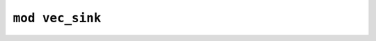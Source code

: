 ================
``mod vec_sink``
================


.. rust:module:: imctk_util::vec_sink
   :index: 0
   :vis: pub


   .. rust:use:: imctk_util::vec_sink
      :used_name: self


   .. rust:use:: std::ops::Deref
      :used_name: Deref


   .. rust:use:: std::ops::DerefMut
      :used_name: DerefMut


   .. rubric:: Structs and Unions


   .. rust:struct:: imctk_util::vec_sink::VecSink
      :index: 1
      :vis: pub
      :toc: struct VecSink
      :layout: [{"type":"keyword","value":"struct"},{"type":"space"},{"type":"name","value":"VecSink"},{"type":"punctuation","value":"<"},{"type":"lifetime","value":"'a"},{"type":"punctuation","value":", "},{"type":"name","value":"T"},{"type":"punctuation","value":">"}]

      An append only wrappers for a mutable [`Vec`] reference.
      
      This remembers the vector's length at creation and will not allow modification or deletion
      of any element that was already present at creation.
      
      The [`Deref`] and [`DerefMut`] implementations provide access to the slice of newly added
      elements.

      .. rubric:: Implementations


      .. rust:impl:: imctk_util::vec_sink::VecSink
         :index: -1
         :vis: pub
         :layout: [{"type":"keyword","value":"impl"},{"type":"punctuation","value":"<"},{"type":"lifetime","value":"'a"},{"type":"punctuation","value":", "},{"type":"name","value":"T"},{"type":"punctuation","value":">"},{"type":"space"},{"type":"link","value":"VecSink","target":"VecSink"},{"type":"punctuation","value":"<"},{"type":"lifetime","value":"'a"},{"type":"punctuation","value":", "},{"type":"link","value":"T","target":"T"},{"type":"punctuation","value":">"}]
         :toc: impl VecSink


         .. rubric:: Functions


         .. rust:function:: imctk_util::vec_sink::VecSink::append
            :index: -1
            :vis: pub
            :layout: [{"type":"keyword","value":"fn"},{"type":"space"},{"type":"name","value":"append"},{"type":"punctuation","value":"("},{"type":"punctuation","value":"&"},{"type":"keyword","value":"mut"},{"type":"space"},{"type":"keyword","value":"self"},{"type":"punctuation","value":", "},{"type":"name","value":"values"},{"type":"punctuation","value":": "},{"type":"punctuation","value":"&"},{"type":"keyword","value":"mut"},{"type":"space"},{"type":"link","value":"Vec","target":"Vec"},{"type":"punctuation","value":"<"},{"type":"link","value":"T","target":"T"},{"type":"punctuation","value":">"},{"type":"punctuation","value":")"}]

            Append all elements drained from the given vector.
            
            This forwards to [`Vec::append`].

         .. rust:function:: imctk_util::vec_sink::VecSink::borrow_mut
            :index: -1
            :vis: pub
            :layout: [{"type":"keyword","value":"fn"},{"type":"space"},{"type":"name","value":"borrow_mut"},{"type":"punctuation","value":"("},{"type":"punctuation","value":"&"},{"type":"keyword","value":"mut"},{"type":"space"},{"type":"keyword","value":"self"},{"type":"punctuation","value":")"},{"type":"space"},{"type":"returns"},{"type":"space"},{"type":"link","value":"VecSink","target":"VecSink"},{"type":"punctuation","value":"<"},{"type":"lifetime","value":"'_"},{"type":"punctuation","value":", "},{"type":"link","value":"T","target":"T"},{"type":"punctuation","value":">"}]

            Re-borrows the existing [`VecSink`].

         .. rust:function:: imctk_util::vec_sink::VecSink::borrow_sink
            :index: -1
            :vis: pub
            :layout: [{"type":"keyword","value":"fn"},{"type":"space"},{"type":"name","value":"borrow_sink"},{"type":"punctuation","value":"("},{"type":"punctuation","value":"&"},{"type":"keyword","value":"mut"},{"type":"space"},{"type":"keyword","value":"self"},{"type":"punctuation","value":")"},{"type":"space"},{"type":"returns"},{"type":"space"},{"type":"link","value":"VecSink","target":"VecSink"},{"type":"punctuation","value":"<"},{"type":"lifetime","value":"'_"},{"type":"punctuation","value":", "},{"type":"link","value":"T","target":"T"},{"type":"punctuation","value":">"}]

            Re-borrows as a new [`VecSink`] hiding and protecting any elements already added.

         .. rust:function:: imctk_util::vec_sink::VecSink::dedup
            :index: -1
            :vis: pub
            :layout: [{"type":"keyword","value":"fn"},{"type":"space"},{"type":"name","value":"dedup"},{"type":"punctuation","value":"("},{"type":"punctuation","value":"&"},{"type":"keyword","value":"mut"},{"type":"space"},{"type":"keyword","value":"self"},{"type":"punctuation","value":")"},{"type":"newline"},{"type":"keyword","value":"where"},{"type":"newline"},{"type":"indent"},{"type":"link","value":"T","target":"T"},{"type":"punctuation","value":": "},{"type":"link","value":"Eq","target":"Eq"}]

            Implements [`Vec::dedup`] limited to the newly added elements.
            
            Note that this does not compare the first newly added element with its predecessor in the
            underlying `Vec`.

         .. rust:function:: imctk_util::vec_sink::VecSink::new
            :index: -1
            :vis: pub
            :layout: [{"type":"keyword","value":"fn"},{"type":"space"},{"type":"name","value":"new"},{"type":"punctuation","value":"("},{"type":"name","value":"target"},{"type":"punctuation","value":": "},{"type":"punctuation","value":"&"},{"type":"lifetime","value":"'a"},{"type":"space"},{"type":"keyword","value":"mut"},{"type":"space"},{"type":"link","value":"Vec","target":"Vec"},{"type":"punctuation","value":"<"},{"type":"link","value":"T","target":"T"},{"type":"punctuation","value":">"},{"type":"punctuation","value":")"},{"type":"space"},{"type":"returns"},{"type":"space"},{"type":"link","value":"Self","target":"Self"}]

            Creates an append only wrapper that ensures the currently present elements will be
            preserved.

         .. rust:function:: imctk_util::vec_sink::VecSink::push
            :index: -1
            :vis: pub
            :layout: [{"type":"keyword","value":"fn"},{"type":"space"},{"type":"name","value":"push"},{"type":"punctuation","value":"("},{"type":"punctuation","value":"&"},{"type":"keyword","value":"mut"},{"type":"space"},{"type":"keyword","value":"self"},{"type":"punctuation","value":", "},{"type":"name","value":"value"},{"type":"punctuation","value":": "},{"type":"link","value":"T","target":"T"},{"type":"punctuation","value":")"}]

            Append a new element.
            
            This forwards to [`Vec::push`].

         .. rust:function:: imctk_util::vec_sink::VecSink::truncate
            :index: -1
            :vis: pub
            :layout: [{"type":"keyword","value":"fn"},{"type":"space"},{"type":"name","value":"truncate"},{"type":"punctuation","value":"("},{"type":"punctuation","value":"&"},{"type":"keyword","value":"mut"},{"type":"space"},{"type":"keyword","value":"self"},{"type":"punctuation","value":", "},{"type":"name","value":"len"},{"type":"punctuation","value":": "},{"type":"link","value":"usize","target":"usize"},{"type":"punctuation","value":")"}]

            Implements [`Vec::truncate`] limited to the newly added elements.
            
            The given length referes to the number of newly added elements to keep, not to the number of
            elements in the underlying `Vec`.

      .. rubric:: Traits implemented


      .. rust:impl:: imctk_util::vec_sink::VecSink::Deref
         :index: -1
         :vis: pub
         :layout: [{"type":"keyword","value":"impl"},{"type":"punctuation","value":"<"},{"type":"lifetime","value":"'a"},{"type":"punctuation","value":", "},{"type":"name","value":"T"},{"type":"punctuation","value":">"},{"type":"space"},{"type":"link","value":"Deref","target":"Deref"},{"type":"space"},{"type":"keyword","value":"for"},{"type":"space"},{"type":"link","value":"VecSink","target":"VecSink"},{"type":"punctuation","value":"<"},{"type":"lifetime","value":"'a"},{"type":"punctuation","value":", "},{"type":"link","value":"T","target":"T"},{"type":"punctuation","value":">"}]
         :toc: impl Deref for VecSink


      .. rust:impl:: imctk_util::vec_sink::VecSink::DerefMut
         :index: -1
         :vis: pub
         :layout: [{"type":"keyword","value":"impl"},{"type":"punctuation","value":"<"},{"type":"lifetime","value":"'a"},{"type":"punctuation","value":", "},{"type":"name","value":"T"},{"type":"punctuation","value":">"},{"type":"space"},{"type":"link","value":"DerefMut","target":"DerefMut"},{"type":"space"},{"type":"keyword","value":"for"},{"type":"space"},{"type":"link","value":"VecSink","target":"VecSink"},{"type":"punctuation","value":"<"},{"type":"lifetime","value":"'a"},{"type":"punctuation","value":", "},{"type":"link","value":"T","target":"T"},{"type":"punctuation","value":">"}]
         :toc: impl DerefMut for VecSink


      .. rust:impl:: imctk_util::vec_sink::VecSink::Extend
         :index: -1
         :vis: pub
         :layout: [{"type":"keyword","value":"impl"},{"type":"punctuation","value":"<"},{"type":"lifetime","value":"'a"},{"type":"punctuation","value":", "},{"type":"name","value":"A"},{"type":"punctuation","value":">"},{"type":"space"},{"type":"link","value":"Extend","target":"Extend"},{"type":"punctuation","value":"<"},{"type":"link","value":"A","target":"A"},{"type":"punctuation","value":">"},{"type":"space"},{"type":"keyword","value":"for"},{"type":"space"},{"type":"link","value":"VecSink","target":"VecSink"},{"type":"punctuation","value":"<"},{"type":"lifetime","value":"'a"},{"type":"punctuation","value":", "},{"type":"link","value":"A","target":"A"},{"type":"punctuation","value":">"}]
         :toc: impl Extend for VecSink

